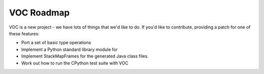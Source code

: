 VOC Roadmap
===========

VOC is a new project - we have lots of things that we'd like to do. If
you'd like to contribute, providing a patch for one of these features:

* Port a set of basic type operations

* Implement a Python standard library module for

* Implement StackMapFrames for the generated Java class files.

* Work out how to run the CPython test suite with VOC
